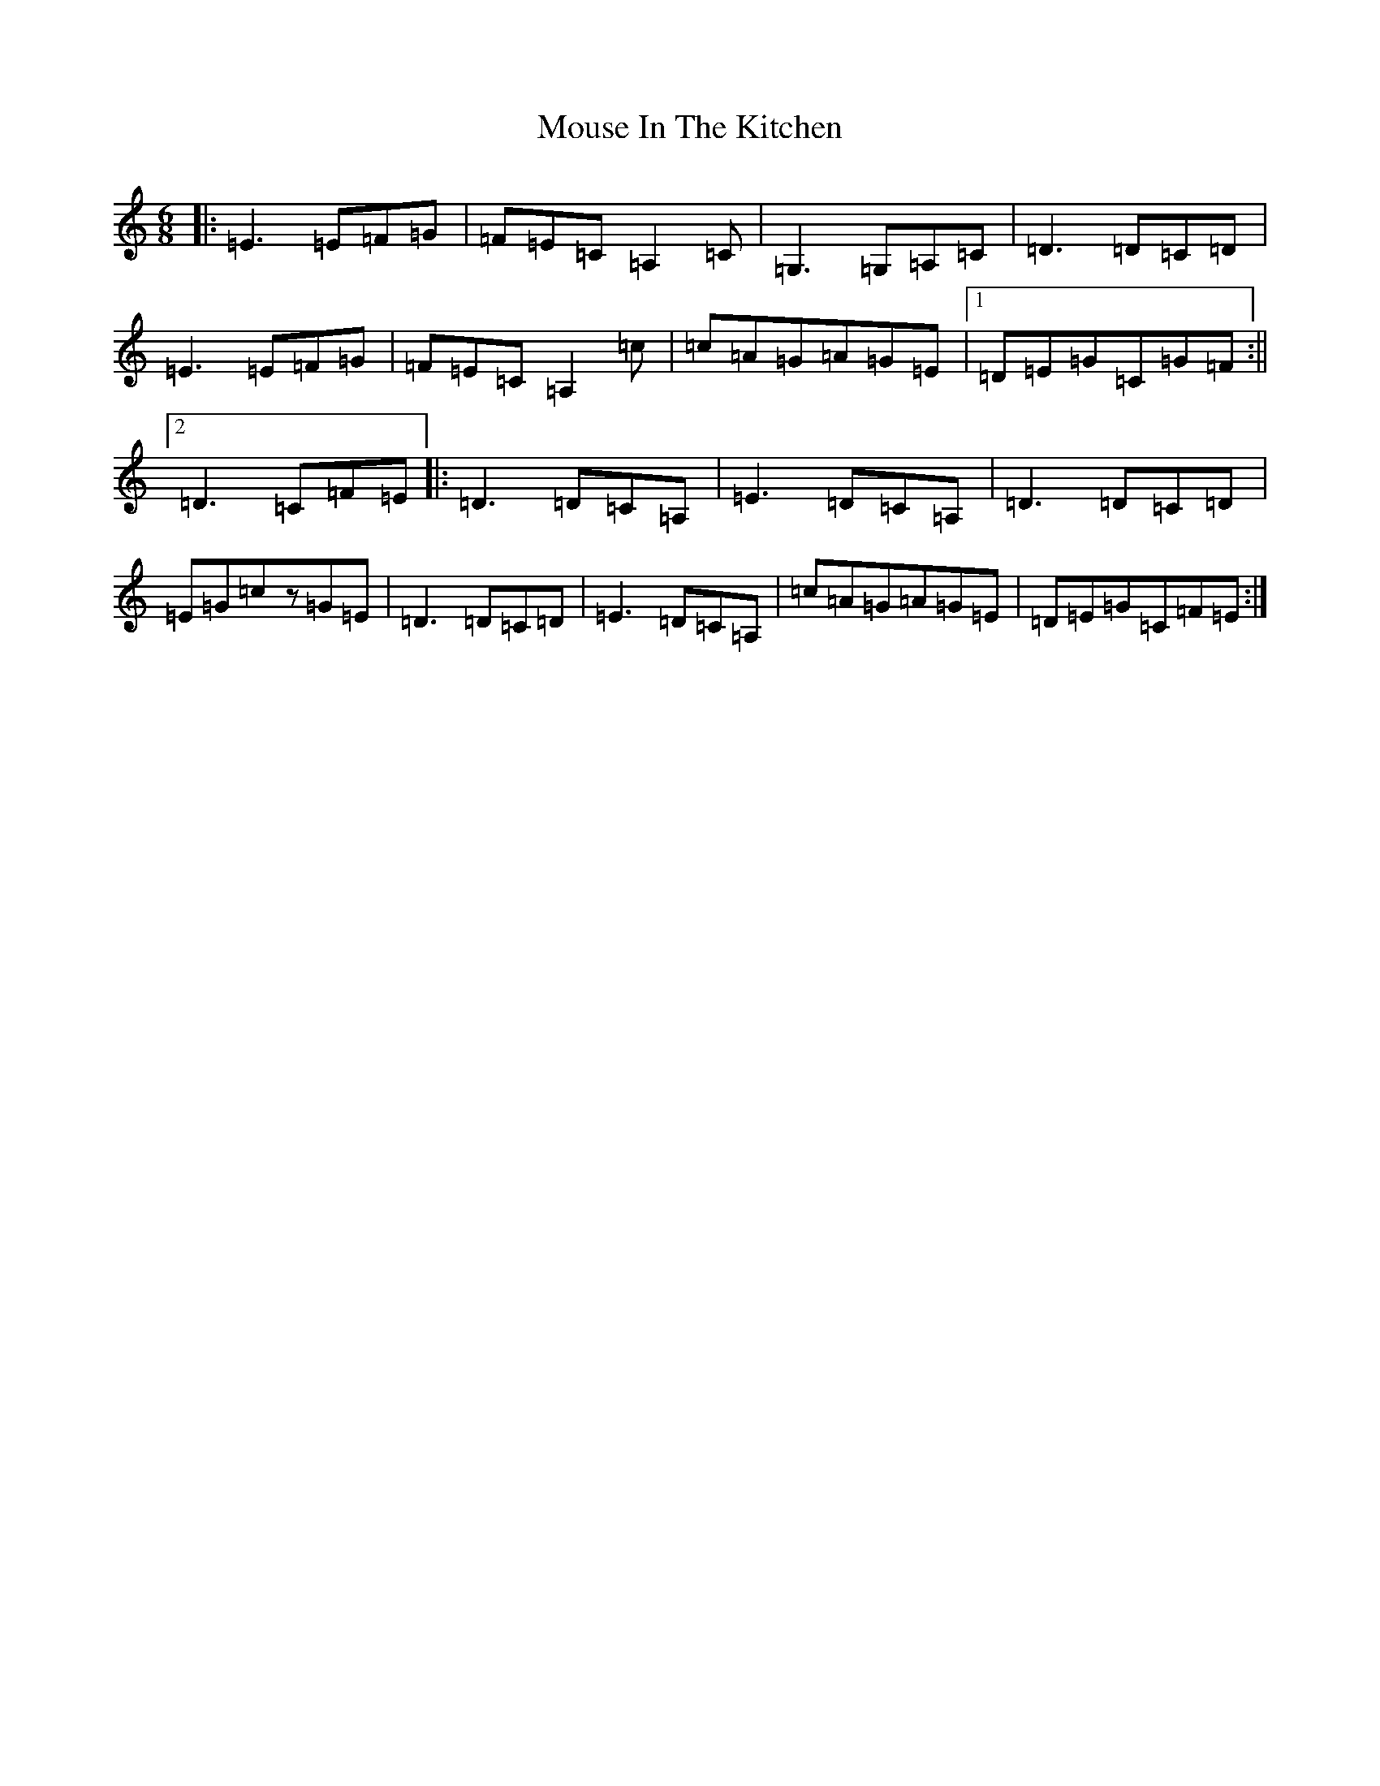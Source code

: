 X: 14781
T: Mouse In The Kitchen
S: https://thesession.org/tunes/6655#setting18317
Z: G Major
R: jig
M: 6/8
L: 1/8
K: C Major
|:=E3=E=F=G|=F=E=C=A,2=C|=G,3=G,=A,=C|=D3=D=C=D|=E3=E=F=G|=F=E=C=A,2=c|=c=A=G=A=G=E|1=D=E=G=C=G=F:||2=D3=C=F=E|:=D3=D=C=A,|=E3=D=C=A,|=D3=D=C=D|=E=G=cz=G=E|=D3=D=C=D|=E3=D=C=A,|=c=A=G=A=G=E|=D=E=G=C=F=E:|